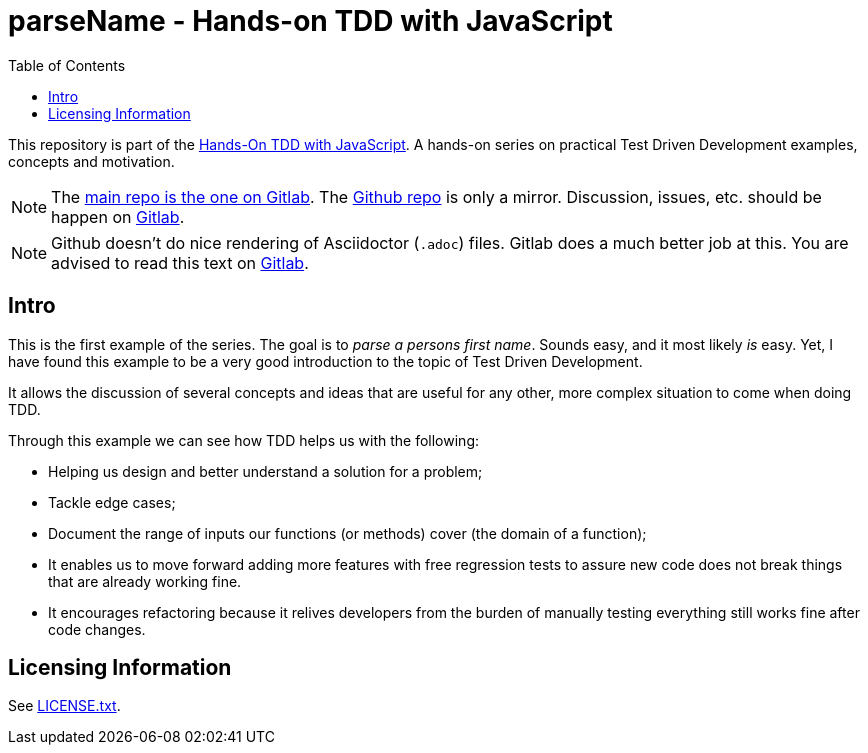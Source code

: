 = parseName - Hands-on TDD with JavaScript
:toc: left
:source-highlighter: pygments
:pygments-css: class
:icons: font
:uri_group: https://gitlab.com/hands-on-tdd-with-javascript
:name_group: Hands-On TDD with JavaScript
:uri_repo_gitlab: https://gitlab.com/hands-on-tdd-with-javascript/parsename
:uri_repo_github: https://github.com/Hands-On-TDD-With-JavaScript/parseName

This repository is part of the link:{uri_group}[{name_group}].
A hands-on series on practical Test Driven Development examples, concepts and motivation.

[NOTE]
====
The link:{uri_repo_gitlab}[main repo is the one on Gitlab].
The link:{uri_repo_github}[Github repo] is only a mirror.
Discussion, issues, etc. should be happen on link:{uri_repo_gitlab}[Gitlab].
====

[NOTE]
====
Github doesn't do nice rendering of Asciidoctor (`.adoc`) files.
Gitlab does a much better job at this.
You are advised to read this text on link:{uri_repo_gitlab}[Gitlab].
====

== Intro

This is the first example of the series.
The goal is to _parse a persons first name_.
Sounds easy, and it most likely _is_ easy.
Yet, I have found this example to be a very good introduction to the topic of Test Driven Development.

It allows the discussion of several concepts and ideas that are useful for any other, more complex situation to come when doing TDD.

Through this example we can see how TDD helps us with the following:

* Helping us design and better understand a solution for a problem;

* Tackle edge cases;

* Document the range of inputs our functions (or methods) cover (the domain of a function);

* It enables us to move forward adding more features with free regression tests to assure new code does not break things that are already working fine.

* It encourages refactoring because it relives developers from the burden of manually testing everything still works fine after code changes.

== Licensing Information

See link:LICENSE.txt[LICENSE.txt].

